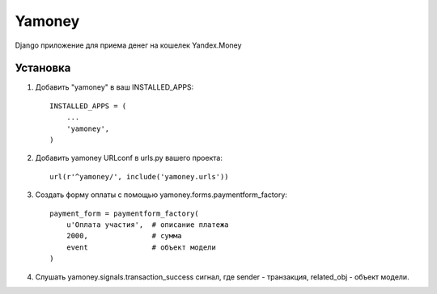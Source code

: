 =====
Yamoney
=====

Django приложение для приема денег на кошелек Yandex.Money

Установка
-----------

1. Добавить "yamoney" в ваш INSTALLED_APPS::

    INSTALLED_APPS = (
        ...
        'yamoney',
    )

2. Добавить yamoney URLconf в urls.py вашего проекта::

    url(r'^yamoney/', include('yamoney.urls'))

3. Создать форму оплаты с помощью yamoney.forms.paymentform_factory::

    payment_form = paymentform_factory(
        u'Оплата участия',  # описание платежа
        2000,               # сумма
        event               # объект модели
    )

4. Слушать yamoney.signals.transaction_success сигнал, где sender - транзакция, related_obj - объект модели.

